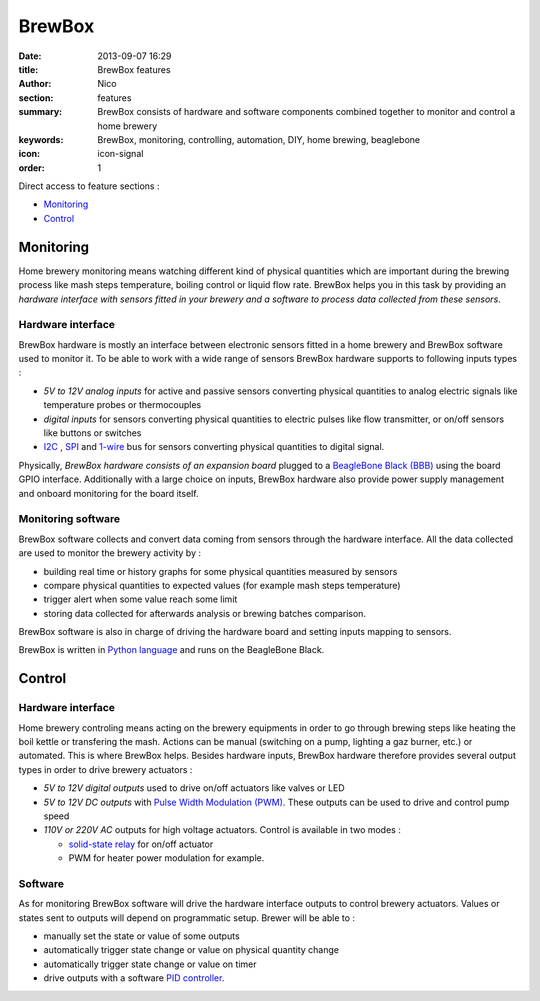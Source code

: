 BrewBox
#######

:date: 2013-09-07 16:29
:title: BrewBox features
:author: Nico
:section: features
:summary: BrewBox consists of hardware and software components combined together to monitor and control a home brewery
:keywords: BrewBox, monitoring, controlling, automation, DIY, home brewing, beaglebone
:icon: icon-signal
:order: 1

Direct access to feature sections :

- `Monitoring`_
- `Control`_

Monitoring
==========

Home brewery monitoring means watching different kind of physical quantities which are important during the brewing process like mash steps temperature, boiling control or liquid flow rate. BrewBox helps you in this task by providing an *hardware interface with sensors fitted in your brewery and a software to process data collected from these sensors*.

Hardware interface
------------------

BrewBox hardware is mostly an interface between electronic sensors fitted in a home brewery and BrewBox software used to monitor it. To be able to work with a wide range of sensors BrewBox hardware supports to following inputs types :

- *5V to 12V analog inputs* for active and passive sensors converting physical quantities to analog electric signals like temperature probes or thermocouples
- *digital inputs* for sensors converting physical quantities to electric pulses like flow transmitter, or on/off sensors like buttons or switches
- `I2C <http://en.wikipedia.org/wiki/I2C>`_ , `SPI <http://en.wikipedia.org/wiki/SPI>`_ and `1-wire <http://en.wikipedia.org/wiki/1-Wire>`_ bus for sensors converting physical quantities to digital signal.

Physically, *BrewBox hardware consists of an expansion board* plugged to a `BeagleBone Black (BBB) <http://beagleboard.org/Products/BeagleBone%20Black>`_ using the board GPIO interface. Additionally with a large choice on inputs, BrewBox hardware also provide power supply management and onboard monitoring for the board itself.

.. image:: /static/images/arch_schema1.png
   :alt: BrewBox architecture diagram
   :align: center



Monitoring software
-------------------

BrewBox software collects and convert data coming from sensors through the hardware interface. All the data collected are used to monitor the brewery activity by :

- building real time or history graphs for some physical quantities measured by sensors
- compare physical quantities to expected values (for example mash steps temperature)
- trigger alert when some value reach some limit
- storing data collected for afterwards analysis or brewing batches comparison.

BrewBox software is also in charge of driving the hardware board and setting inputs mapping to sensors.

BrewBox is written in `Python language <http://www.python.org>`_ and runs on the BeagleBone Black.

.. image:: /static/images/arch_schema2.png
   :alt: BrewBox architecture diagram
   :align: center

Control
=======

Hardware interface
------------------

Home brewery controling means acting on the brewery equipments in order to go through brewing steps like heating the boil kettle or transfering the mash. Actions can be manual (switching on a pump, lighting a gaz burner, etc.) or automated. This is where BrewBox helps. Besides hardware inputs, BrewBox hardware therefore provides several output types in order to drive brewery actuators :

- *5V to 12V digital outputs* used to drive on/off actuators like valves or LED
- *5V to 12V DC outputs* with `Pulse Width Modulation (PWM) <http://en.wikipedia.org/wiki/Pulse-width_modulation>`_. These outputs can be used to drive and control pump speed
- *110V or 220V AC* outputs for high voltage actuators. Control is available in two modes :

  - `solid-state relay <http://en.wikipedia.org/wiki/Solid-state_relay>`_ for on/off actuator
  - PWM for heater power modulation for example.

Software
--------

As for monitoring BrewBox software will drive the hardware interface outputs to control brewery actuators. Values or states sent to outputs will depend on programmatic setup. Brewer will be able to :

- manually set the state or value of some outputs
- automatically trigger state change or value on physical quantity change
- automatically trigger state change or value on timer
- drive outputs with a software `PID controller <http://en.wikipedia.org/wiki/PID_controller>`_.

